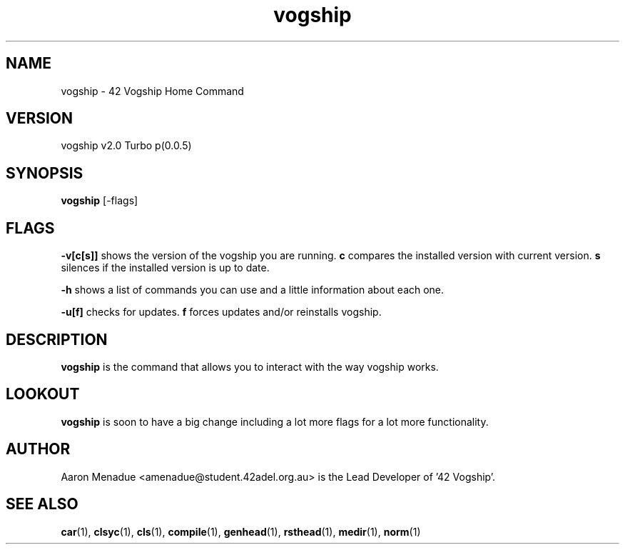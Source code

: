 .TH vogship 1 "April 5, 2022"
.LO 1
.SH NAME
vogship \- 42 Vogship Home Command

.SH VERSION
vogship v2.0 Turbo p(0.0.5)

.SH SYNOPSIS
.B vogship
.RB [\-flags]

.SH FLAGS
.BR -v[c[s]]
shows the version of the vogship you are running.
.BR c
compares the installed version with current version.
.BR s
silences if the installed version is up to date.

.BR -h
shows a list of commands you can use and a little information about each one.

.BR -u[f]
checks for updates.
.BR f
forces updates and/or reinstalls vogship.


.SH DESCRIPTION
.B vogship
is the command that allows you to interact with the way vogship works.

.SH LOOKOUT
.B vogship
is soon to have a big change including a lot more flags for a lot more functionality.

.SH AUTHOR
Aaron Menadue <amenadue@student.42adel.org.au> is the Lead Developer of '42 Vogship'.

.SH SEE ALSO
.BR car (1),
.BR clsyc (1),
.BR cls (1),
.BR compile (1),
.BR genhead (1),
.BR rsthead (1),
.BR medir (1),
.BR norm (1)
